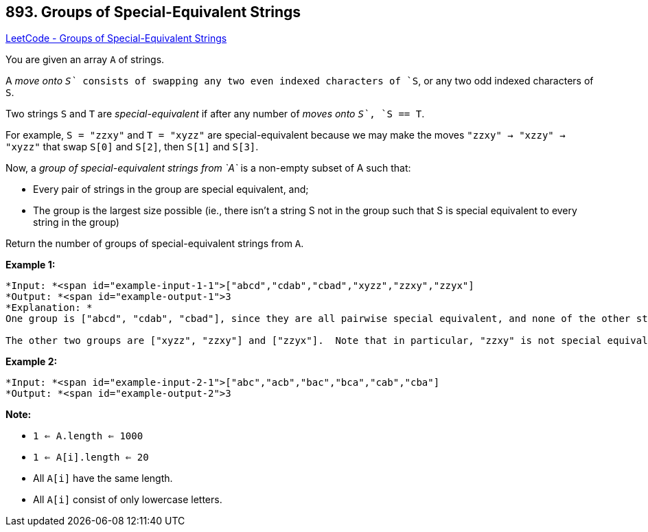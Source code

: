 == 893. Groups of Special-Equivalent Strings

https://leetcode.com/problems/groups-of-special-equivalent-strings/[LeetCode - Groups of Special-Equivalent Strings]

You are given an array `A` of strings.

A _move onto `S`_ consists of swapping any two even indexed characters of `S`, or any two odd indexed characters of `S`.

Two strings `S` and `T` are _special-equivalent_ if after any number of _moves onto `S`_, `S == T`.

For example, `S = "zzxy"` and `T = "xyzz"` are special-equivalent because we may make the moves `"zzxy" -> "xzzy" -> "xyzz"` that swap `S[0]` and `S[2]`, then `S[1]` and `S[3]`.

Now, a _group of special-equivalent strings from `A`_ is a non-empty subset of A such that:


* Every pair of strings in the group are special equivalent, and;
* The group is the largest size possible (ie., there isn't a string S not in the group such that S is special equivalent to every string in the group)


Return the number of groups of special-equivalent strings from `A`.

 


*Example 1:*

[subs="verbatim,quotes"]
----
*Input: *<span id="example-input-1-1">["abcd","cdab","cbad","xyzz","zzxy","zzyx"]
*Output: *<span id="example-output-1">3
*Explanation: *
One group is ["abcd", "cdab", "cbad"], since they are all pairwise special equivalent, and none of the other strings are all pairwise special equivalent to these.

The other two groups are ["xyzz", "zzxy"] and ["zzyx"].  Note that in particular, "zzxy" is not special equivalent to "zzyx".
----


*Example 2:*

[subs="verbatim,quotes"]
----
*Input: *<span id="example-input-2-1">["abc","acb","bac","bca","cab","cba"]
*Output: *<span id="example-output-2">3
----

 







*Note:*


* `1 <= A.length <= 1000`
* `1 <= A[i].length <= 20`
* All `A[i]` have the same length.
* All `A[i]` consist of only lowercase letters.






